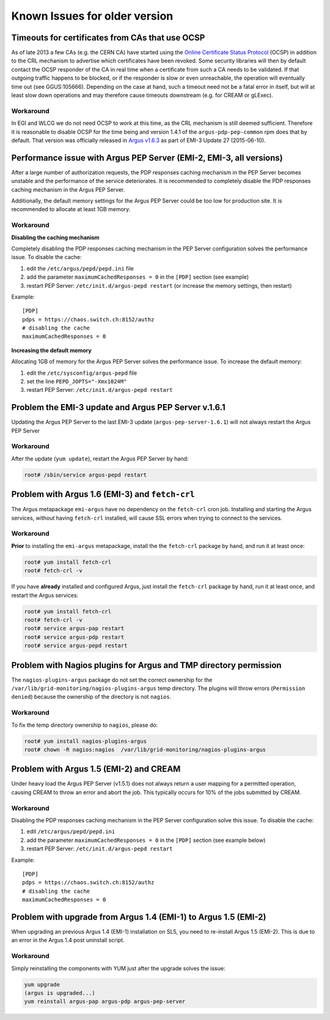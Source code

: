 .. _old-version-known-issues:

Known Issues for older version
==============================

Timeouts for certificates from CAs that use OCSP
------------------------------------------------

As of late 2013 a few CAs (e.g. the CERN CA) have started using the
`Online Certificate Status Protocol <http://en.wikipedia.org/wiki/Online_Certificate_Status_Protocol>`__
(OCSP) in addition to the CRL mechanism to advertise which certificates
have been revoked. Some security libraries will then by default contact
the OCSP responder of the CA in real time when a certificate from such a
CA needs to be validated. If that outgoing traffic happens to be
blocked, or if the responder is slow or even unreachable, the operation
will eventually time out (see GGUS:105666). Depending on the case at
hand, such a timeout need not be a fatal error in itself, but will at
least slow down operations and may therefore cause timeouts downstream
(e.g. for CREAM or gLExec).

Workaround
~~~~~~~~~~

In EGI and WLCG we do not need OCSP to work at this time, as the CRL
mechanism is still deemed sufficient. Therefore it is reasonable to
disable OCSP for the time being and version 1.4.1 of the
``argus-pdp-pep-common`` rpm does that by default. That version was
officially released in `Argus v1.6.3 <http://www.eu-emi.eu/releases/emi-3-monte-bianco/updates/-/asset_publisher/5Na8/content/update-27-10-06-2015-v-3-15-3-1#ARGUS_v_1_6_3>`__
as part of EMI-3 Update 27 (2015-06-10).

Performance issue with Argus PEP Server (EMI-2, EMI-3, all versions)
--------------------------------------------------------------------

After a large number of authorization requests, the PDP responses
caching mechanism in the PEP Server becomes unstable and the performance
of the service deteriorates. It is recommended to completely disable the
PDP responses caching mechanism in the Argus PEP Server.

Additionally, the default memory settings for the Argus PEP Server could
be too low for production site. It is recommended to allocate at least
1GB memory.

Workaround
~~~~~~~~~~

**Disabling the caching mechanism**

Completely disabling the PDP responses caching mechanism in the PEP
Server configuration solves the performance issue. To disable the cache:

1. edit the ``/etc/argus/pepd/pepd.ini`` file
2. add the parameter ``maximumCachedResponses = 0`` in the ``[PDP]`` section (see example)
3. restart PEP Server: ``/etc/init.d/argus-pepd restart`` (or increase the memory settings, then restart)

Example:

::

    [PDP]
    pdps = https://chaos.switch.ch:8152/authz
    # disabling the cache
    maximumCachedResponses = 0

**Increasing the default memory**

Allocating 1GB of memory for the Argus PEP Server solves the performance
issue. To increase the default memory:

1. edit the ``/etc/sysconfig/argus-pepd`` file
2. set the line ``PEPD_JOPTS="-Xmx1024M"``
3. restart PEP Server: ``/etc/init.d/argus-pepd restart``


Problem the EMI-3 update and Argus PEP Server v.1.6.1
-----------------------------------------------------

Updating the Argus PEP Server to the last EMI-3 update
(``argus-pep-server-1.6.1``) will not always restart the Argus PEP
Server

Workaround
~~~~~~~~~~

After the update (``yum update``), restart the Argus PEP Server by hand:

.. code-block:: bash

    root# /sbin/service argus-pepd restart


Problem with Argus 1.6 (EMI-3) and ``fetch-crl``
------------------------------------------------

The Argus metapackage ``emi-argus`` have no dependency on the
``fetch-crl`` cron job. Installing and starting the Argus services,
without having ``fetch-crl`` installed, will cause SSL errors when
trying to connect to the services.

Workaround
~~~~~~~~~~

**Prior** to installing the ``emi-argus`` metapackage, install the the
``fetch-crl`` package by hand, and run it at least once:

.. code-block:: bash

    root# yum install fetch-crl
    root# fetch-crl -v


If you have **already** installed and configured Argus, just install the
``fetch-crl`` package by hand, run it at least once, and restart the
Argus services:

.. code-block:: bash

    root# yum install fetch-crl
    root# fetch-crl -v
    root# service argus-pap restart
    root# service argus-pdp restart
    root# service argus-pepd restart


Problem with Nagios plugins for Argus and TMP directory permission
------------------------------------------------------------------

The ``nagios-plugins-argus`` package do not set the correct ownership
for the ``/var/lib/grid-monitoring/nagios-plugins-argus`` temp
directory. The plugins will throw errors (``Permission denied``) because
the ownership of the directory is not ``nagios``.

Workaround
~~~~~~~~~~

To fix the temp directory ownership to ``nagios``, please do:

.. code-block:: bash

    root# yum install nagios-plugins-argus
    root# chown -R nagios:nagios  /var/lib/grid-monitoring/nagios-plugins-argus


Problem with Argus 1.5 (EMI-2) and CREAM
----------------------------------------

Under heavy load the Argus PEP Server (v1.5.1) does not always return a
user mapping for a permitted operation, causing CREAM to throw an error
and abort the job. This typically occurs for 10% of the jobs submitted
by CREAM.

Workaround
~~~~~~~~~~

Disabling the PDP responses caching mechanism in the PEP Server
configuration solve this issue. To disable the cache:

1. edit ``/etc/argus/pepd/pepd.ini``
2. add the parameter ``maximumCachedResponses = 0`` in the ``[PDP]`` section (see example below)
3. restart PEP Server: ``/etc/init.d/argus-pepd restart``

Example:

::

    [PDP]
    pdps = https://chaos.switch.ch:8152/authz
    # disabling the cache
    maximumCachedResponses = 0


Problem with upgrade from Argus 1.4 (EMI-1) to Argus 1.5 (EMI-2)
----------------------------------------------------------------

When upgrading an previous Argus 1.4 (EMI-1) installation on SL5, you
need to re-install Argus 1.5 (EMI-2). This is due to an error in the
Argus 1.4 post uninstall script.

Workaround
~~~~~~~~~~

Simply reinstalling the components with YUM just after the upgrade
solves the issue:

.. code-block:: bash

    yum upgrade
    (argus is upgraded...)
    yum reinstall argus-pap argus-pdp argus-pep-server